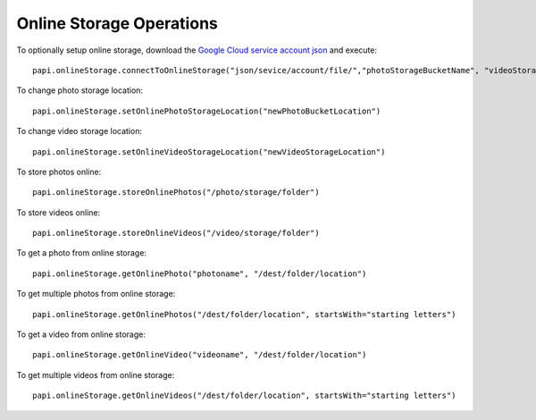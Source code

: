 ===========================
Online Storage Operations
===========================

To optionally setup online storage, download the `Google Cloud service account json`_ and execute::

    papi.onlineStorage.connectToOnlineStorage("json/sevice/account/file/","photoStorageBucketName", "videoStorageBucketName")

To change photo storage location::

    papi.onlineStorage.setOnlinePhotoStorageLocation("newPhotoBucketLocation")

To change video storage location::

    papi.onlineStorage.setOnlineVideoStorageLocation("newVideoStorageLocation")

To store photos online::

    papi.onlineStorage.storeOnlinePhotos("/photo/storage/folder")

To store videos online::

    papi.onlineStorage.storeOnlineVideos("/video/storage/folder")

To get a photo from online storage::

    papi.onlineStorage.getOnlinePhoto("photoname", "/dest/folder/location")

To get multiple photos from online storage::

    papi.onlineStorage.getOnlinePhotos("/dest/folder/location", startsWith="starting letters")

To get a video from online storage::

    papi.onlineStorage.getOnlineVideo("videoname", "/dest/folder/location")

To get multiple videos from online storage::

    papi.onlineStorage.getOnlineVideos("/dest/folder/location", startsWith="starting letters")

.. _`Google Cloud service account json`: https://cloud.google.com/storage/docs/reference/libraries